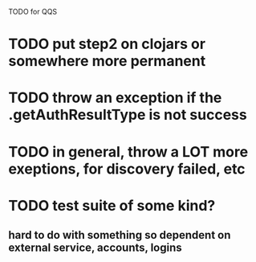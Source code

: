 TODO for QQS

* TODO put step2 on clojars or somewhere more permanent
* TODO throw an exception if the .getAuthResultType is not success
* TODO in general, throw a LOT more exeptions, for discovery failed, etc
* TODO test suite of some kind?
** hard to do with something so dependent on external service, accounts, logins

